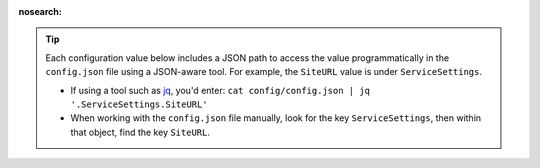 :nosearch:

.. tip:: 

    Each configuration value below includes a JSON path to access the value programmatically in the ``config.json`` file using a JSON-aware tool. For example, the ``SiteURL`` value is under ``ServiceSettings``.
    
    - If using a tool such as `jq <https://stedolan.github.io/jq/>`__, you'd enter: ``cat config/config.json | jq '.ServiceSettings.SiteURL'``
    - When working with the ``config.json`` file manually, look for the key ``ServiceSettings``, then within that object, find the key ``SiteURL``.